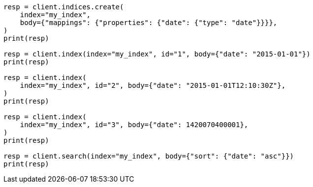 // mapping/types/date.asciidoc:35

[source, python]
----
resp = client.indices.create(
    index="my_index",
    body={"mappings": {"properties": {"date": {"type": "date"}}}},
)
print(resp)

resp = client.index(index="my_index", id="1", body={"date": "2015-01-01"})
print(resp)

resp = client.index(
    index="my_index", id="2", body={"date": "2015-01-01T12:10:30Z"},
)
print(resp)

resp = client.index(
    index="my_index", id="3", body={"date": 1420070400001},
)
print(resp)

resp = client.search(index="my_index", body={"sort": {"date": "asc"}})
print(resp)
----